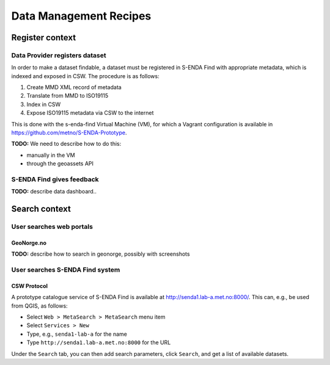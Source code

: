 =======================
Data Management Recipes
=======================

----------------
Register context
----------------

Data Provider registers dataset
===============================

In order to make a dataset findable, a dataset must be registered in S-ENDA Find with appropriate metadata, which is indexed and exposed in CSW. The procedure is as follows:

#. Create MMD XML record of metadata
#. Translate from MMD to ISO19115
#. Index in CSW
#. Expose ISO19115 metadata via CSW to the internet

This is done with the s-enda-find Virtual Machine (VM), for which a Vagrant configuration is available in https://github.com/metno/S-ENDA-Prototype.

**TODO:** We need to describe how to do this:

* manually in the VM
* through the geoassets API

S-ENDA Find gives feedback
==========================

**TODO:** describe data dashboard..

--------------
Search context
--------------

User searches web portals
=========================

GeoNorge.no
-----------

**TODO:** describe how to search in geonorge, possibly with screenshots

User searches S-ENDA Find system
================================

CSW Protocol
------------

A prototype catalogue service of S-ENDA Find is available at http://senda1.lab-a.met.no:8000/. This can, e.g., be used from QGIS, as follows:

* Select ``Web > MetaSearch > MetaSearch`` menu item
* Select ``Services > New``
* Type, e.g., ``senda1-lab-a`` for the name
* Type ``http://senda1.lab-a.met.no:8000`` for the URL

Under the ``Search`` tab, you can then add search parameters, click ``Search``, and get a list of available datasets.
